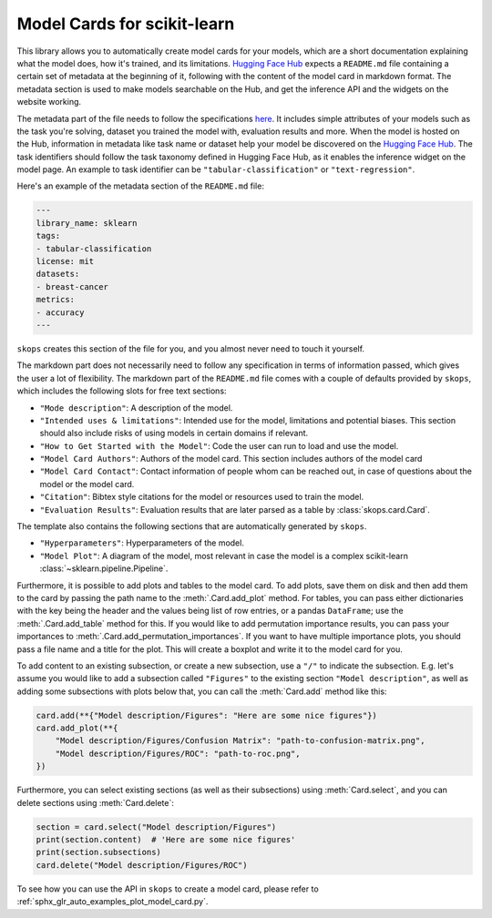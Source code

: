 .. _model_card:

Model Cards for scikit-learn
============================

This library allows you to automatically create model cards for your models,
which are a short documentation explaining what the model does, how it's
trained, and its limitations. `Hugging Face Hub <https://huggingface.co/>`__
expects a ``README.md`` file containing a certain set of metadata at the
beginning of it, following with the content of the model card in markdown
format. The metadata section is used to make models searchable on the Hub, and
get the inference API and the widgets on the website working.

The metadata part of the file needs to follow the specifications `here
<https://huggingface.co/docs/hub/models-cards#model-card-metadata>`__. It
includes simple attributes of your models such as the task you're solving,
dataset you trained the model with, evaluation results and more. When the model
is hosted on the Hub, information in metadata like task name or dataset help
your model be discovered on the `Hugging Face Hub
<https://huggingface.co/models>`__. The task identifiers should follow the task
taxonomy defined in Hugging Face Hub, as it enables the inference widget on the
model page. An example to task identifier can be ``"tabular-classification"``
or ``"text-regression"``.

Here's an example of the metadata section of the ``README.md`` file:

.. code-block:: yaml

    ---
    library_name: sklearn
    tags:
    - tabular-classification
    license: mit
    datasets:
    - breast-cancer
    metrics:
    - accuracy
    ---

``skops`` creates this section of the file for you, and you almost never need
to touch it yourself.

The markdown part does not necessarily need to follow any specification in
terms of information passed, which gives the user a lot of flexibility. The
markdown part of the ``README.md`` file comes with a couple of defaults provided
by ``skops``, which includes the following slots for free text sections:

- ``"Mode description"``: A description of the model.
- ``"Intended uses & limitations"``: Intended use for the model, limitations and
  potential biases. This section should also include risks of using models in
  certain domains if relevant.
- ``"How to Get Started with the Model"``: Code the user can run to load and use
  the model.
- ``"Model Card Authors"``: Authors of the model card. This section includes
  authors of the model card
- ``"Model Card Contact"``: Contact information of people whom can be reached
  out, in case of questions about the model or the model card.
- ``"Citation"``: Bibtex style citations for the model or resources used to
  train the model.
- ``"Evaluation Results"``: Evaluation results that are later parsed as a table
  by :class:`skops.card.Card`.


The template also contains the following sections that are automatically
generated by ``skops``.

- ``"Hyperparameters"``: Hyperparameters of the model.
- ``"Model Plot"``: A diagram of the model, most relevant in case the model is
  a complex scikit-learn :class:`~sklearn.pipeline.Pipeline`.

Furthermore, it is possible to add plots and tables to the model card. To add
plots, save them on disk and then add them to the card by passing the path name
to the :meth:`.Card.add_plot` method. For tables, you can pass either
dictionaries with the key being the header and the values being list of row
entries, or a pandas ``DataFrame``; use the :meth:`.Card.add_table` method for
this. If you would like to add permutation importance results, you can pass
your importances to :meth:`.Card.add_permutation_importances`. If you want to
have multiple importance plots, you should pass a file name and a title for the
plot. This will create a boxplot and write it to the model card for you.

To add content to an existing subsection, or create a new subsection, use a
``"/"`` to indicate the subsection. E.g. let's assume you would like to add a
subsection called ``"Figures"`` to the existing section ``"Model description"``,
as well as adding some subsections with plots below that, you can call the
:meth:`Card.add` method like this:

.. code-block:: python

    card.add(**{"Model description/Figures": "Here are some nice figures"})
    card.add_plot(**{
        "Model description/Figures/Confusion Matrix": "path-to-confusion-matrix.png",
        "Model description/Figures/ROC": "path-to-roc.png",
    })

Furthermore, you can select existing sections (as well as their subsections)
using :meth:`Card.select`, and you can delete sections using
:meth:`Card.delete`:

.. code-block:: python

    section = card.select("Model description/Figures")
    print(section.content)  # 'Here are some nice figures'
    print(section.subsections)
    card.delete("Model description/Figures/ROC")


To see how you can use the API in ``skops`` to create a model card, please
refer to :ref:`sphx_glr_auto_examples_plot_model_card.py`.
